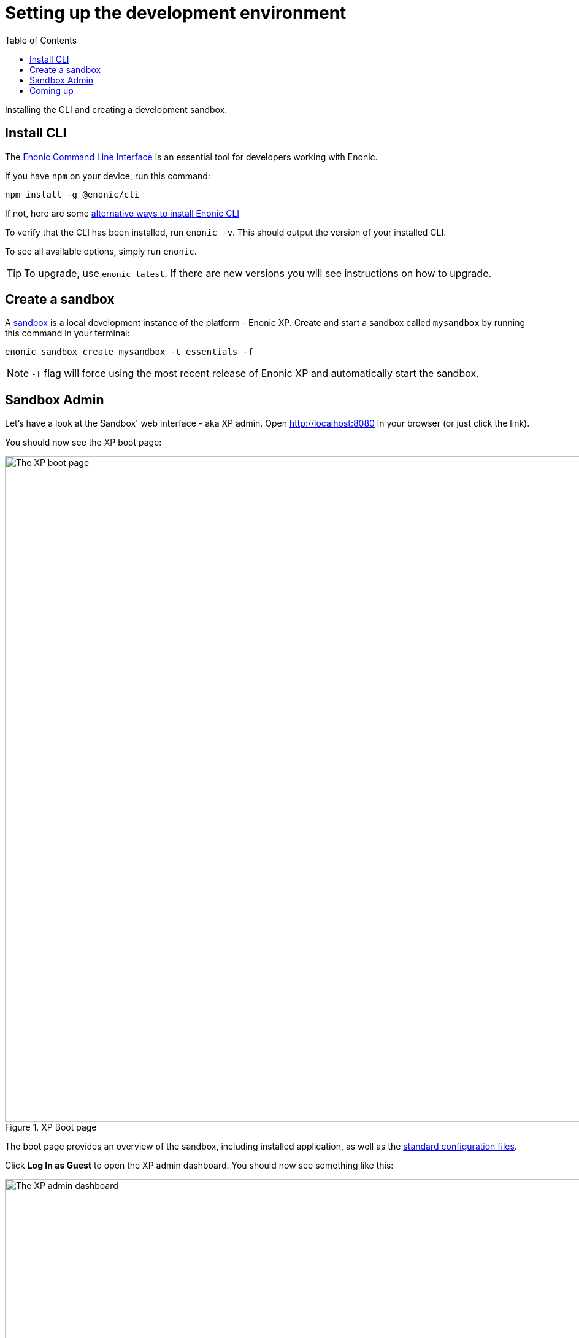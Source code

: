 = Setting up the development environment
:toc: right
:experimental:
:imagesdir: media/
:sourcedir: ../

Installing the CLI and creating a development sandbox.

== Install CLI

The https://developer.enonic.com/docs/enonic-cli[Enonic Command Line Interface^] is an essential tool for developers working with Enonic.

If you have `npm` on your device, run this command:

  npm install -g @enonic/cli

If not, here are some https://developer.enonic.com/start[alternative ways to install Enonic CLI^]

To verify that the CLI has been installed, run `enonic -v`. This should output the version of your installed CLI.

To see all available options, simply run `enonic`.

TIP: To upgrade, use `enonic latest`. If there are new versions you will see instructions on how to upgrade.

== Create a sandbox

A https://developer.enonic.com/docs/xp/stable/development/sandboxes[sandbox^] is a local development instance of the platform - Enonic XP. Create and start a sandbox called `mysandbox` by running this command in your terminal:

  enonic sandbox create mysandbox -t essentials -f

NOTE: `-f` flag will force using the most recent release of Enonic XP and automatically start the sandbox.

== Sandbox Admin

Let's have a look at the Sandbox' web interface - aka XP admin. Open http://localhost:8080[http://localhost:8080^] in your browser (or just click the link).

You should now see the XP boot page:

.XP Boot page
image::xp-boot.png[The XP boot page, 1085w]

The boot page provides an overview of the sandbox, including installed application, as well as the https://developer.enonic.com/docs/xp/stable/deployment/config[standard configuration files^].

Click btn:[Log In as Guest] to open the XP admin dashboard. You should now see something like this:

.The XP admin dashboard
image::xp-dashboard.png[The XP admin dashboard, 1727w]

You are now on the admin dashboard. The right hand menu (aka `XP menu`) enables navigation between admin tools. Admin tools may be injected as extensions via applications.

NOTE: If things don't look exactly the same, don't worry. In every new version of XP the background picture gets updated. Also, admin dashboard is automatically localized - based on your browsers preferred language.


== Coming up

You're now familiar with the CLI and sandboxes. In the next chapter you'll get create an <<app#, Enonic application>>.
